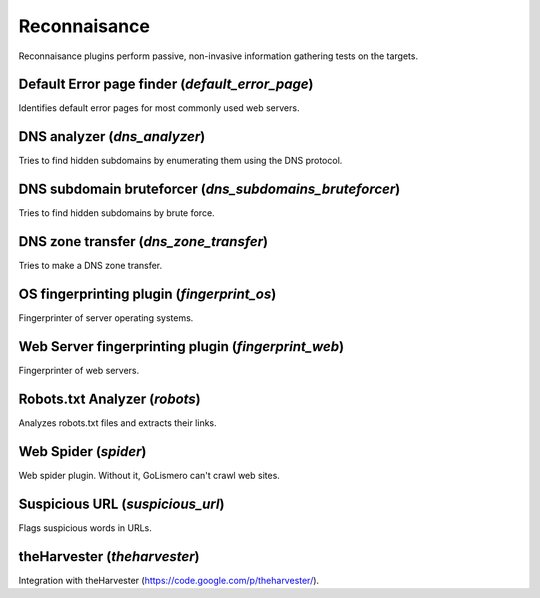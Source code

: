 Reconnaisance
*************

Reconnaisance plugins perform passive, non-invasive information gathering tests on the targets.

Default Error page finder (*default_error_page*)
================================================

Identifies default error pages for most commonly used web servers.

DNS analyzer (*dns_analyzer*)
=============================

Tries to find hidden subdomains by enumerating them using the DNS protocol.

DNS subdomain bruteforcer (*dns_subdomains_bruteforcer*)
========================================================

Tries to find hidden subdomains by brute force.

DNS zone transfer (*dns_zone_transfer*)
=======================================

Tries to make a DNS zone transfer.

OS fingerprinting plugin (*fingerprint_os*)
===========================================

Fingerprinter of server operating systems.

Web Server fingerprinting plugin (*fingerprint_web*)
====================================================

Fingerprinter of web servers.

Robots.txt Analyzer (*robots*)
==============================

Analyzes robots.txt files and extracts their links.

Web Spider (*spider*)
=====================

Web spider plugin. Without it, GoLismero can't crawl web sites.

Suspicious URL (*suspicious_url*)
=================================

Flags suspicious words in URLs.

theHarvester (*theharvester*)
=============================

Integration with theHarvester (https://code.google.com/p/theharvester/).

